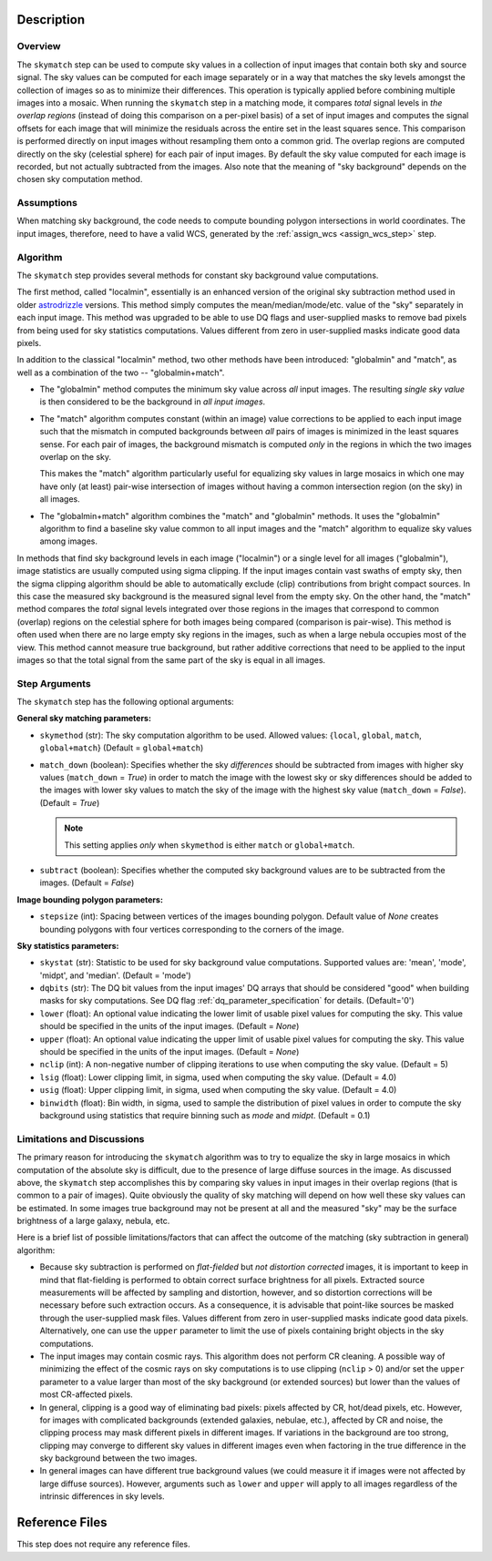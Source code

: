 Description
============

Overview
--------
The ``skymatch`` step can be used to compute sky values in a collection of input
images that contain both sky and source signal. The sky values can be computed
for each image separately or in a way that matches the sky levels amongst the
collection of images so as to minimize their differences. This operation is
typically applied before combining multiple images into a mosaic. When running
the ``skymatch`` step in a matching mode, it compares *total* signal
levels in *the overlap regions* (instead of doing this comparison on a
per-pixel basis)
of a set of input images and computes the signal offsets for each image
that will minimize the residuals across the entire set in the least squares
sence. This comparison is performed directly on input images without resampling
them onto a common grid. The overlap regions are computed directly on the sky
(celestial sphere) for each pair of input images. By default the sky value
computed for each image is recorded, but not actually subtracted from the
images. Also note that the meaning of "sky background" depends on the chosen
sky computation method.

Assumptions
-----------
When matching sky background, the code needs to compute bounding polygon
intersections in world coordinates. The input images, therefore, need to have
a valid WCS, generated by the :ref:`assign_wcs <assign_wcs_step>` step.

Algorithm
---------
The ``skymatch`` step provides several methods for constant sky background
value computations.

The first method, called "localmin", essentially is an enhanced version of the
original sky subtraction method used in older
`astrodrizzle <https://drizzlepac.readthedocs.io/en/latest/astrodrizzle.html>`_
versions. This
method simply computes the mean/median/mode/etc. value of the "sky" separately
in each input image. This method was upgraded to be able to use
DQ flags and user-supplied masks to remove bad pixels from being
used for sky statistics computations. Values different from zero in
user-supplied masks indicate good data pixels.

In addition to the classical "localmin" method,
two other methods have been introduced: "globalmin" and
"match", as well as a combination of the two -- "globalmin+match".

- The "globalmin" method computes the minimum sky value across *all*
  input images. The resulting *single sky value* is then considered to be
  the background in *all input images*.

- The "match" algorithm computes constant (within an image) value
  corrections to be applied to each input image such that the mismatch in computed
  backgrounds between *all* pairs of images is minimized in the least
  squares sense. For each pair of images, the background mismatch is computed
  *only* in the regions in which the two images overlap on the sky.

  This makes the "match" algorithm particularly useful
  for equalizing sky values in large mosaics in which one may have
  only (at least) pair-wise intersection of images without having
  a common intersection region (on the sky) in all images.

- The "globalmin+match" algorithm combines the "match" and
  "globalmin" methods. It uses the "globalmin"
  algorithm to find a baseline sky value common to all input images
  and the "match" algorithm to equalize sky values among images.

In methods that find sky background levels in each image ("localmin") or
a single level for all images ("globalmin"), image statistics are usually
computed using sigma clipping. If the input images contain vast swaths of empty
sky, then the sigma clipping algorithm should be able to automatically
exclude (clip) contributions from bright compact sources.
In this case the measured sky background is the
measured signal level from the empty sky. On the other hand, the
"match" method compares the *total* signal levels integrated over those regions
in the images that correspond to common (overlap) regions on the celestial
sphere for both images being compared (comparison is pair-wise).
This method is often used when there are no large
empty sky regions in the images, such as when a large nebula occupies most
of the view. This method cannot measure true background, but
rather additive corrections that need to be applied to the input images so that
the total signal from the same part of the sky is equal in all images.

Step Arguments
--------------
The ``skymatch`` step has the following optional arguments:

**General sky matching parameters:**

* ``skymethod`` (str):
  The sky computation algorithm to be used.
  Allowed values: {``local``, ``global``, ``match``, ``global+match``}
  (Default = ``global+match``)

* ``match_down`` (boolean):
  Specifies whether the sky *differences* should
  be subtracted from images with higher sky values (``match_down`` = `True`)
  in order to match the image with the lowest sky or sky differences should be added
  to the images with lower sky values to match the sky of the image with the
  highest sky value (``match_down`` = `False`). (Default = `True`)

  .. note::
    This setting applies *only* when ``skymethod`` is
    either ``match`` or ``global+match``.

* ``subtract`` (boolean):
  Specifies whether the computed sky background values
  are to be subtracted from the images. (Default = `False`)

**Image bounding polygon parameters:**

* ``stepsize`` (int):
  Spacing between vertices of the
  images bounding polygon. Default value of `None` creates bounding polygons
  with four vertices corresponding to the corners of the image.

**Sky statistics parameters:**

* ``skystat`` (str):
  Statistic to be used for sky background
  value computations. Supported values are: 'mean', 'mode', 'midpt',
  and 'median'. (Default = 'mode')

* ``dqbits`` (str): The DQ bit values from the input images' DQ arrays that
  should be considered "good" when building masks for sky computations. See
  DQ flag :ref:`dq_parameter_specification` for details. (Default='0')

* ``lower`` (float):
  An optional value indicating the lower limit of usable pixel
  values for computing the sky. This value should be specified in the units
  of the input images. (Default = `None`)

* ``upper`` (float):
  An optional value indicating the upper limit of usable pixel
  values for computing the sky. This value should be specified in the units
  of the input images. (Default = `None`)

* ``nclip`` (int):
  A non-negative number of clipping iterations
  to use when computing the sky value. (Default = 5)

* ``lsig`` (float):
  Lower clipping limit, in sigma, used when computing the sky value.
  (Default = 4.0)

* ``usig`` (float):
  Upper clipping limit, in sigma, used when computing the sky value.
  (Default = 4.0)

* ``binwidth`` (float):
  Bin width, in sigma, used to sample the distribution of pixel
  values in order to compute the sky background using statistics
  that require binning such as `mode` and `midpt`.
  (Default = 0.1)


Limitations and Discussions
---------------------------
The primary reason for introducing the ``skymatch`` algorithm was to try to
equalize the sky in large mosaics in which computation of the
absolute sky is difficult, due to the presence of large diffuse
sources in the image. As discussed above, the ``skymatch`` step
accomplishes this by comparing sky values in input images in their
overlap regions (that is common to a pair of images). Quite obviously the
quality of sky matching will depend on how well these sky values
can be estimated.
In some images true background may not be present at all and the
measured "sky" may be the surface brightness of a large galaxy, nebula, etc.

Here is a brief list of possible limitations/factors that can affect
the outcome of the matching (sky subtraction in general) algorithm:

* Because sky subtraction is performed on *flat-fielded* but
  *not distortion corrected* images, it is important to keep in mind
  that flat-fielding is performed to obtain correct surface brightness
  for all pixels. Extracted source measurements will be affected by sampling
  and distortion, however, and so distortion corrections will be necessary
  before such extraction occurs. As a consequence, it is advisable that
  point-like sources be masked through the user-supplied mask files.
  Values different from zero in user-supplied masks indicate good data
  pixels. Alternatively, one can use the ``upper`` parameter to limit the use of
  pixels containing bright objects in the sky computations.

* The input images may contain cosmic rays. This
  algorithm does not perform CR cleaning. A possible way of minimizing
  the effect of the cosmic rays on sky computations is to use
  clipping (\ ``nclip`` > 0) and/or set the ``upper`` parameter to a value
  larger than most of the sky background (or extended sources) but
  lower than the values of most CR-affected pixels.

* In general, clipping is a good way of eliminating bad pixels:
  pixels affected by CR, hot/dead pixels, etc. However, for
  images with complicated backgrounds (extended galaxies, nebulae,
  etc.), affected by CR and noise, the clipping process may mask different
  pixels in different images. If variations in the background are
  too strong, clipping may converge to different sky values in
  different images even when factoring in the true difference
  in the sky background between the two images.

* In general images can have different true background values
  (we could measure it if images were not affected by large diffuse
  sources). However, arguments such as ``lower`` and ``upper`` will
  apply to all images regardless of the intrinsic differences
  in sky levels.

Reference Files
===============
This step does not require any reference files.
